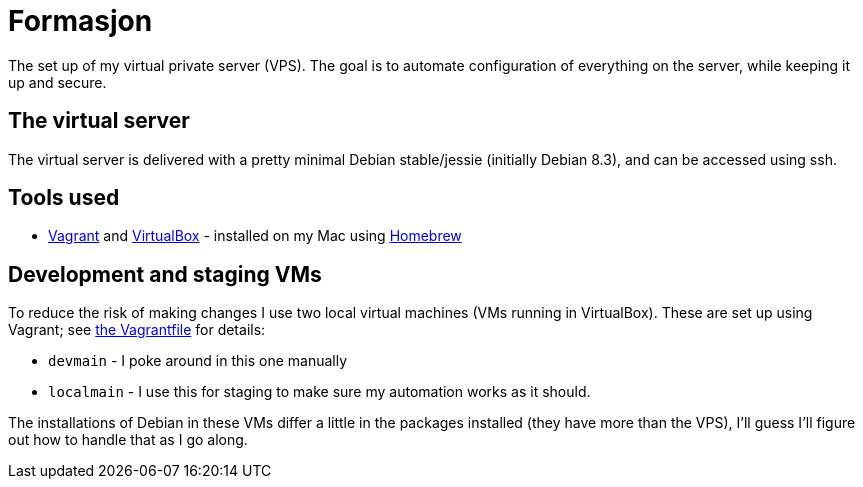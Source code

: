 Formasjon
=========

The set up of my virtual private server (VPS). The goal is to automate configuration of everything on the server, while keeping it up and secure.

The virtual server
------------------

The virtual server is delivered with a pretty minimal Debian stable/jessie (initially Debian 8.3), and can be accessed using ssh.


Tools used
----------

* https://www.vagrantup.com/docs/[Vagrant] and https://www.virtualbox.org/[VirtualBox] - installed on my Mac using http://brew.sh/[Homebrew]


Development and staging VMs
---------------------------


To reduce the risk of making changes I use two local virtual machines (VMs running in VirtualBox). These are set up using Vagrant; see link:provision/Vagrantfile[the Vagrantfile] for details:

* `devmain` - I poke around in this one manually
* `localmain` - I use this for staging to make sure my automation works as it should. 

The installations of Debian in these VMs differ a little in the packages installed (they have more than the VPS), I'll guess I'll figure out how to handle that as I go along.

